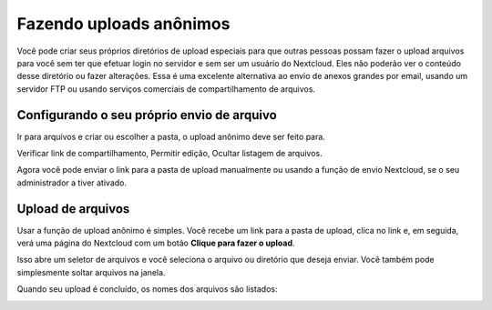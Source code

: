 ========================
Fazendo uploads anônimos
========================

Você pode criar seus próprios diretórios de upload especiais para que outras 
pessoas possam fazer o upload arquivos para você sem ter que efetuar login no 
servidor e sem ser um usuário do Nextcloud. Eles não poderão ver o conteúdo 
desse diretório ou fazer alterações. Essa é uma excelente alternativa ao envio 
de anexos grandes por email, usando um servidor FTP ou usando serviços 
comerciais de compartilhamento de arquivos.

Configurando o seu próprio envio de arquivo
-------------------------------------------

Ir para arquivos e criar ou escolher a pasta, o upload anônimo deve ser 
feito para.

.. image:: ../images/anonym_click_sharing.png

Verificar link de compartilhamento, Permitir edição, Ocultar listagem de 
arquivos.

.. image:: ../images/anonym_hide_file_listing.png

Agora você pode enviar o link para a pasta de upload manualmente ou usando a 
função de envio Nextcloud, se o seu administrador a tiver ativado.


Upload de arquivos
------------------

Usar a função de upload anônimo é simples. Você recebe um link para a pasta de 
upload, clica no link e, em seguida, verá uma página do Nextcloud com um botão 
**Clique para fazer o upload**.

.. image:: ../images/anonym_upload.png

Isso abre um seletor de arquivos e você seleciona o arquivo ou diretório que 
deseja enviar. Você também pode simplesmente soltar arquivos na janela.

Quando seu upload é concluído, os nomes dos arquivos são listados:

.. image:: ../images/anonym_uploaded_files.png
